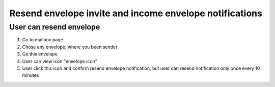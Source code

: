 ========================================================
Resend envelope invite and income envelope notifications
========================================================

User can resend envelope
========================

1. Go to mailbox page
2. Chose any envelope, where you been sender
3. Go this envelope
4. User can view icon "envelope icon"
5. User click this icon and confirm resend envelope notification, but user can resend notification only once every 10 minutes